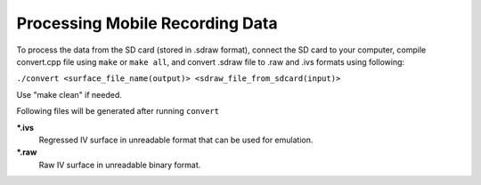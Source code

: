 Processing Mobile Recording Data
--------------------------------

To process the data from the SD card (stored in .sdraw format), connect the SD card to your computer, compile convert.cpp file using ``make`` or ``make all``, and convert .sdraw file to .raw and .ivs formats using following:

``./convert <surface_file_name(output)> <sdraw_file_from_sdcard(input)>``

Use "make clean" if needed.

Following files will be generated after running ``convert``

***.ivs**
    Regressed IV surface in unreadable format that can be used for emulation.

***.raw**
    Raw IV surface in unreadable binary format.